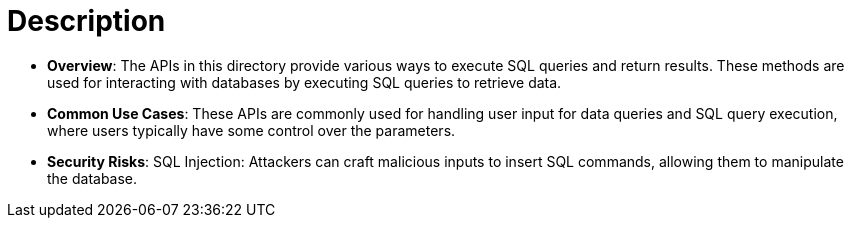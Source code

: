 = Description

- **Overview**: 
    The APIs in this directory provide various ways to execute SQL queries and return results. These methods are used for interacting with databases by executing SQL queries to retrieve data.

- **Common Use Cases**:
    These APIs are commonly used for handling user input for data queries and SQL query execution, where users typically have some control over the parameters.

- **Security Risks**:
    SQL Injection: Attackers can craft malicious inputs to insert SQL commands, allowing them to manipulate the database.
